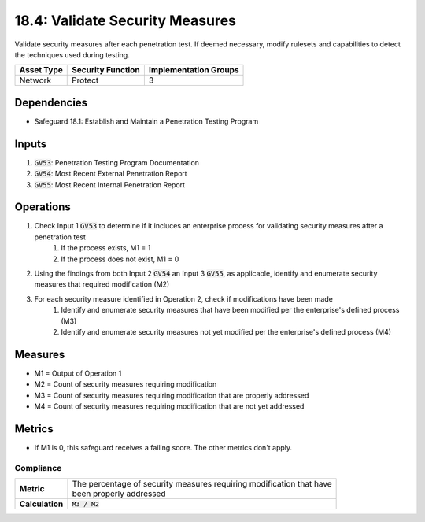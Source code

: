 18.4: Validate Security Measures
============================================================
Validate security measures after each penetration test. If deemed necessary, modify rulesets and capabilities to detect the techniques used during testing.

.. list-table::
	:header-rows: 1

	* - Asset Type
	  - Security Function
	  - Implementation Groups
	* - Network
	  - Protect
	  - 3

Dependencies
------------
* Safeguard 18.1: Establish and Maintain a Penetration Testing Program

Inputs
-----------
#. :code:`GV53`: Penetration Testing Program Documentation
#. :code:`GV54`: Most Recent External Penetration Report
#. :code:`GV55`: Most Recent Internal Penetration Report

Operations
----------
#. Check Input 1 :code:`GV53` to determine if it incluces an enterprise process for validating security measures after a penetration test
	#. If the process exists, M1 = 1
	#. If the process does not exist, M1 = 0
#. Using the findings from both Input 2 :code:`GV54` an Input 3 :code:`GV55`, as applicable, identify and enumerate security measures that required modification (M2)
#. For each security measure identified in Operation 2, check if modifications have been made
	#. Identify and enumerate security measures that have been modified per the enterprise's defined process (M3)
	#. Identify and enumerate security measures not yet modified per the enterprise's defined process (M4)

Measures
--------
* M1 = Output of Operation 1
* M2 = Count of security measures requiring modification
* M3 = Count of security measures requiring modification that are properly addressed
* M4 = Count of security measures requiring modification that are not yet addressed

Metrics
-------
* If M1 is 0, this safeguard receives a failing score. The other metrics don't apply.

Compliance 
^^^^^^^^
.. list-table::

	* - **Metric**
	  - | The percentage of security measures requiring modification that have
	    | been properly addressed
	* - **Calculation**
	  - :code:`M3 / M2`

.. history
.. authors
.. license
